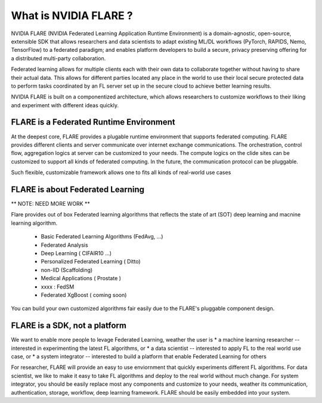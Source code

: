 ----------------------
What is NVIDIA FLARE ?
----------------------

NVIDIA FLARE (NVIDIA Federated Learning Application Runtime Environment) is a domain-agnostic, open-source, extensible
SDK that allows researchers and data scientists to adapt existing ML/DL workflows (PyTorch, RAPIDS, Nemo, TensorFlow) to
a federated paradigm; and enables platform developers to build a secure, privacy preserving offering for a distributed
multi-party collaboration.

Federated learning allows for multiple clients each with their own data to collaborate together without
having to share their actual data. This allows for different parties located any place in the world to use their local
secure protected data to perform tasks coordinated by an FL server set up in the secure cloud to achieve better learning
results.

NVIDIA FLARE is built on a componentized architecture, which allows researchers to customize workflows to their
liking and experiment with different ideas quickly.


FLARE is a Federated Runtime Environment
----------------------------------------
At the deepest core, FLARE provides a plugable runtime environment that supports federated computing.
FLARE provides different clients and server communicate over internet exchange communications.
The orchestration, control flow, aggregation logics at server can be customized to your needs. The compute logics on the clide sites
can be customized to support all kinds of federated computing. In the future, the communication protocol can be pluggable.

Such flexible, customizable framework allows one to fits all kinds of real-world use cases


FLARE is about Federated Learning
---------------------------------
** NOTE: NEED MORE WORK **

Flare provides out of box Federated learning algorithms that reflects
the state of art (SOT) deep learning and macnine learning algorithm.
  * Basic Federated Learning Algorithms (FedAvg, ...)
  * Federated Analysis
  * Deep Learning ( CIFAIR10 ...)
  * Personalized Federated Learning ( Ditto)
  * non-IID (Scaffolding)
  * Medical Applications ( Prostate )
  * xxxx : FedSM
  * Federated XgBoost ( coming soon)

You can build your own customized algorithms fair easily due to the FLARE's pluggable component design.

FLARE is a SDK, not a platform
------------------------------

We want to enable more people to levage Federated Learning, weather the user is
* a machine learning researcher -- interested in experimenting the latest FL algorithms, or
* a data scientist -- interested to apply FL to the real world use case, or
* a system integrator -- interested to build a platform that enable Federated Learning for others

For researcher, FLARE will provide an easy to use enviornment that quickly experiments different FL algorithms.
For data scientist, we like to make it easy to take FL algorithms and deploy to the real world without much change.
For system integrator, you should be easily replace most any components and customize to your needs,
weather its communication, authentication, storage, workflow, deep learning framework.
FLARE should be easily embedded into your system.

